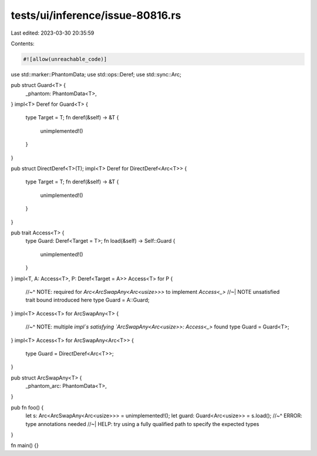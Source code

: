tests/ui/inference/issue-80816.rs
=================================

Last edited: 2023-03-30 20:35:59

Contents:

.. code-block:: rs

    #![allow(unreachable_code)]

use std::marker::PhantomData;
use std::ops::Deref;
use std::sync::Arc;

pub struct Guard<T> {
    _phantom: PhantomData<T>,
}
impl<T> Deref for Guard<T> {
    type Target = T;
    fn deref(&self) -> &T {
        unimplemented!()
    }
}

pub struct DirectDeref<T>(T);
impl<T> Deref for DirectDeref<Arc<T>> {
    type Target = T;
    fn deref(&self) -> &T {
        unimplemented!()
    }
}

pub trait Access<T> {
    type Guard: Deref<Target = T>;
    fn load(&self) -> Self::Guard {
        unimplemented!()
    }
}
impl<T, A: Access<T>, P: Deref<Target = A>> Access<T> for P {
    //~^ NOTE: required for `Arc<ArcSwapAny<Arc<usize>>>` to implement `Access<_>`
    //~| NOTE unsatisfied trait bound introduced here
    type Guard = A::Guard;
}
impl<T> Access<T> for ArcSwapAny<T> {
    //~^ NOTE: multiple `impl`s satisfying `ArcSwapAny<Arc<usize>>: Access<_>` found
    type Guard = Guard<T>;
}
impl<T> Access<T> for ArcSwapAny<Arc<T>> {
    type Guard = DirectDeref<Arc<T>>;
}

pub struct ArcSwapAny<T> {
    _phantom_arc: PhantomData<T>,
}

pub fn foo() {
    let s: Arc<ArcSwapAny<Arc<usize>>> = unimplemented!();
    let guard: Guard<Arc<usize>> = s.load();
    //~^ ERROR: type annotations needed
    //~| HELP: try using a fully qualified path to specify the expected types
}

fn main() {}


